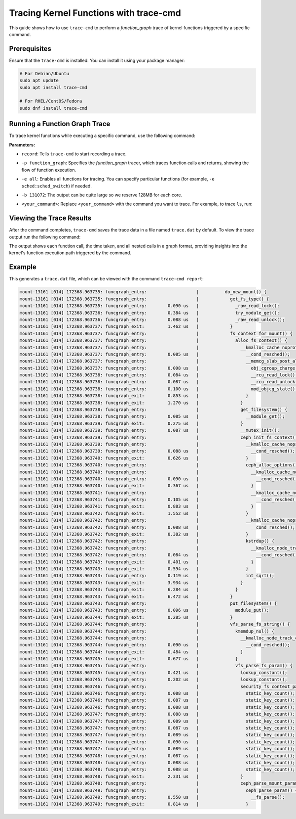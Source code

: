 .. _doc-dev-ftrace-trace-cmd:

Tracing Kernel Functions with trace-cmd
=======================================

This guide shows how to use ``trace-cmd`` to perform a `function_graph` trace
of kernel functions triggered by a specific command.

Prerequisites
-------------
Ensure that the ``trace-cmd`` is installed. You can install it using your
package manager:

.. code-block:: bash

   # For Debian/Ubuntu
   sudo apt update
   sudo apt install trace-cmd

   # For RHEL/CentOS/Fedora
   sudo dnf install trace-cmd


Running a Function Graph Trace
------------------------------
To trace kernel functions while executing a specific command, use the following command:

.. prompt:: bash $

   sudo trace-cmd record -p function_graph -e all -b 131072 <your_command>

**Parameters:**

- ``record``: Tells ``trace-cmd`` to start recording a trace.
- ``-p function_graph``: Specifies the `function_graph` tracer, which traces
  function calls and returns, showing the flow of function execution.
- ``-e all``: Enables all functions for tracing. You can specify particular 
  functions (for example, ``-e sched:sched_switch``) if needed.
- ``-b 131072``: The output can be quite large so we reserve 128MB for each core.
- ``<your_command>``: Replace ``<your_command>`` with the command you want to
  trace. For example, to trace ``ls``, run:

   .. prompt:: bash $

     sudo trace-cmd record -p function_graph -e all ls

Viewing the Trace Results
-------------------------
After the command completes, ``trace-cmd`` saves the trace data in a file named
``trace.dat`` by default. To view the trace output run the following command:

.. prompt:: bash $

   sudo trace-cmd report

The output shows each function call, the time taken, and all nested calls in a
graph format, providing insights into the kernel's function execution path
triggered by the command.

Example
-------

.. prompt:: bash $

   sudo trace-cmd record -p function_graph -e all mount -t ceph $USER@$FSID.a=/
   /mnt/mycephfs -o mon_addr=$IP:$PORT,ms_mode=crc,secret=$CKEY

This generates a ``trace.dat`` file, which can be viewed with the command
``trace-cmd report``:

.. code-block:: bash 

           mount-13161 [014] 172368.963735: funcgraph_entry:                   |          do_new_mount() {
           mount-13161 [014] 172368.963735: funcgraph_entry:                   |            get_fs_type() {
           mount-13161 [014] 172368.963735: funcgraph_entry:        0.090 us   |              _raw_read_lock();
           mount-13161 [014] 172368.963736: funcgraph_entry:        0.384 us   |              try_module_get();
           mount-13161 [014] 172368.963736: funcgraph_entry:        0.088 us   |              _raw_read_unlock();
           mount-13161 [014] 172368.963737: funcgraph_exit:         1.462 us   |            }
           mount-13161 [014] 172368.963737: funcgraph_entry:                   |            fs_context_for_mount() {
           mount-13161 [014] 172368.963737: funcgraph_entry:                   |              alloc_fs_context() {
           mount-13161 [014] 172368.963737: funcgraph_entry:                   |                __kmalloc_cache_noprof() {
           mount-13161 [014] 172368.963737: funcgraph_entry:        0.085 us   |                  __cond_resched();
           mount-13161 [014] 172368.963737: funcgraph_entry:                   |                  __memcg_slab_post_alloc_hook() {
           mount-13161 [014] 172368.963737: funcgraph_entry:        0.098 us   |                    obj_cgroup_charge();
           mount-13161 [014] 172368.963738: funcgraph_entry:        0.084 us   |                    __rcu_read_lock();
           mount-13161 [014] 172368.963738: funcgraph_entry:        0.087 us   |                    __rcu_read_unlock();
           mount-13161 [014] 172368.963738: funcgraph_entry:        0.100 us   |                    mod_objcg_state();
           mount-13161 [014] 172368.963738: funcgraph_exit:         0.853 us   |                  }
           mount-13161 [014] 172368.963738: funcgraph_exit:         1.270 us   |                }
           mount-13161 [014] 172368.963738: funcgraph_entry:                   |                get_filesystem() {
           mount-13161 [014] 172368.963738: funcgraph_entry:        0.085 us   |                  __module_get();
           mount-13161 [014] 172368.963739: funcgraph_exit:         0.275 us   |                }
           mount-13161 [014] 172368.963739: funcgraph_entry:        0.087 us   |                __mutex_init();
           mount-13161 [014] 172368.963739: funcgraph_entry:                   |                ceph_init_fs_context() {
           mount-13161 [014] 172368.963739: funcgraph_entry:                   |                  __kmalloc_cache_noprof() {
           mount-13161 [014] 172368.963739: funcgraph_entry:        0.088 us   |                    __cond_resched();
           mount-13161 [014] 172368.963740: funcgraph_exit:         0.626 us   |                  }
           mount-13161 [014] 172368.963740: funcgraph_entry:                   |                  ceph_alloc_options() {
           mount-13161 [014] 172368.963740: funcgraph_entry:                   |                    __kmalloc_cache_noprof() {
           mount-13161 [014] 172368.963740: funcgraph_entry:        0.090 us   |                      __cond_resched();
           mount-13161 [014] 172368.963740: funcgraph_exit:         0.367 us   |                    }
           mount-13161 [014] 172368.963741: funcgraph_entry:                   |                    __kmalloc_cache_noprof() {
           mount-13161 [014] 172368.963741: funcgraph_entry:        0.105 us   |                      __cond_resched();
           mount-13161 [014] 172368.963741: funcgraph_exit:         0.883 us   |                    }
           mount-13161 [014] 172368.963742: funcgraph_exit:         1.552 us   |                  }
           mount-13161 [014] 172368.963742: funcgraph_entry:                   |                  __kmalloc_cache_noprof() {
           mount-13161 [014] 172368.963742: funcgraph_entry:        0.088 us   |                    __cond_resched();
           mount-13161 [014] 172368.963742: funcgraph_exit:         0.382 us   |                  }
           mount-13161 [014] 172368.963742: funcgraph_entry:                   |                  kstrdup() {
           mount-13161 [014] 172368.963742: funcgraph_entry:                   |                    __kmalloc_node_track_caller_noprof() {
           mount-13161 [014] 172368.963742: funcgraph_entry:        0.084 us   |                      __cond_resched();
           mount-13161 [014] 172368.963743: funcgraph_exit:         0.401 us   |                    }
           mount-13161 [014] 172368.963743: funcgraph_exit:         0.594 us   |                  }
           mount-13161 [014] 172368.963743: funcgraph_entry:        0.119 us   |                  int_sqrt();
           mount-13161 [014] 172368.963743: funcgraph_exit:         3.934 us   |                }
           mount-13161 [014] 172368.963743: funcgraph_exit:         6.284 us   |              }
           mount-13161 [014] 172368.963743: funcgraph_exit:         6.472 us   |            }
           mount-13161 [014] 172368.963743: funcgraph_entry:                   |            put_filesystem() {
           mount-13161 [014] 172368.963743: funcgraph_entry:        0.096 us   |              module_put();
           mount-13161 [014] 172368.963744: funcgraph_exit:         0.285 us   |            }
           mount-13161 [014] 172368.963744: funcgraph_entry:                   |            vfs_parse_fs_string() {
           mount-13161 [014] 172368.963744: funcgraph_entry:                   |              kmemdup_nul() {
           mount-13161 [014] 172368.963744: funcgraph_entry:                   |                __kmalloc_node_track_caller_noprof() {
           mount-13161 [014] 172368.963744: funcgraph_entry:        0.090 us   |                  __cond_resched();
           mount-13161 [014] 172368.963744: funcgraph_exit:         0.484 us   |                }
           mount-13161 [014] 172368.963745: funcgraph_exit:         0.677 us   |              }
           mount-13161 [014] 172368.963745: funcgraph_entry:                   |              vfs_parse_fs_param() {
           mount-13161 [014] 172368.963745: funcgraph_entry:        0.421 us   |                lookup_constant();
           mount-13161 [014] 172368.963745: funcgraph_entry:        0.202 us   |                lookup_constant();
           mount-13161 [014] 172368.963746: funcgraph_entry:                   |                security_fs_context_parse_param() {
           mount-13161 [014] 172368.963746: funcgraph_entry:        0.088 us   |                  static_key_count();
           mount-13161 [014] 172368.963746: funcgraph_entry:        0.087 us   |                  static_key_count();
           mount-13161 [014] 172368.963746: funcgraph_entry:        0.088 us   |                  static_key_count();
           mount-13161 [014] 172368.963747: funcgraph_entry:        0.088 us   |                  static_key_count();
           mount-13161 [014] 172368.963747: funcgraph_entry:        0.089 us   |                  static_key_count();
           mount-13161 [014] 172368.963747: funcgraph_entry:        0.087 us   |                  static_key_count();
           mount-13161 [014] 172368.963747: funcgraph_entry:        0.089 us   |                  static_key_count();
           mount-13161 [014] 172368.963747: funcgraph_entry:        0.090 us   |                  static_key_count();
           mount-13161 [014] 172368.963747: funcgraph_entry:        0.089 us   |                  static_key_count();
           mount-13161 [014] 172368.963748: funcgraph_entry:        0.087 us   |                  static_key_count();
           mount-13161 [014] 172368.963748: funcgraph_entry:        0.088 us   |                  static_key_count();
           mount-13161 [014] 172368.963748: funcgraph_entry:        0.088 us   |                  static_key_count();
           mount-13161 [014] 172368.963748: funcgraph_exit:         2.331 us   |                }
           mount-13161 [014] 172368.963748: funcgraph_entry:                   |                ceph_parse_mount_param() {
           mount-13161 [014] 172368.963749: funcgraph_entry:                   |                  ceph_parse_param() {
           mount-13161 [014] 172368.963749: funcgraph_entry:        0.550 us   |                    __fs_parse();
           mount-13161 [014] 172368.963749: funcgraph_exit:         0.814 us   |                  }

